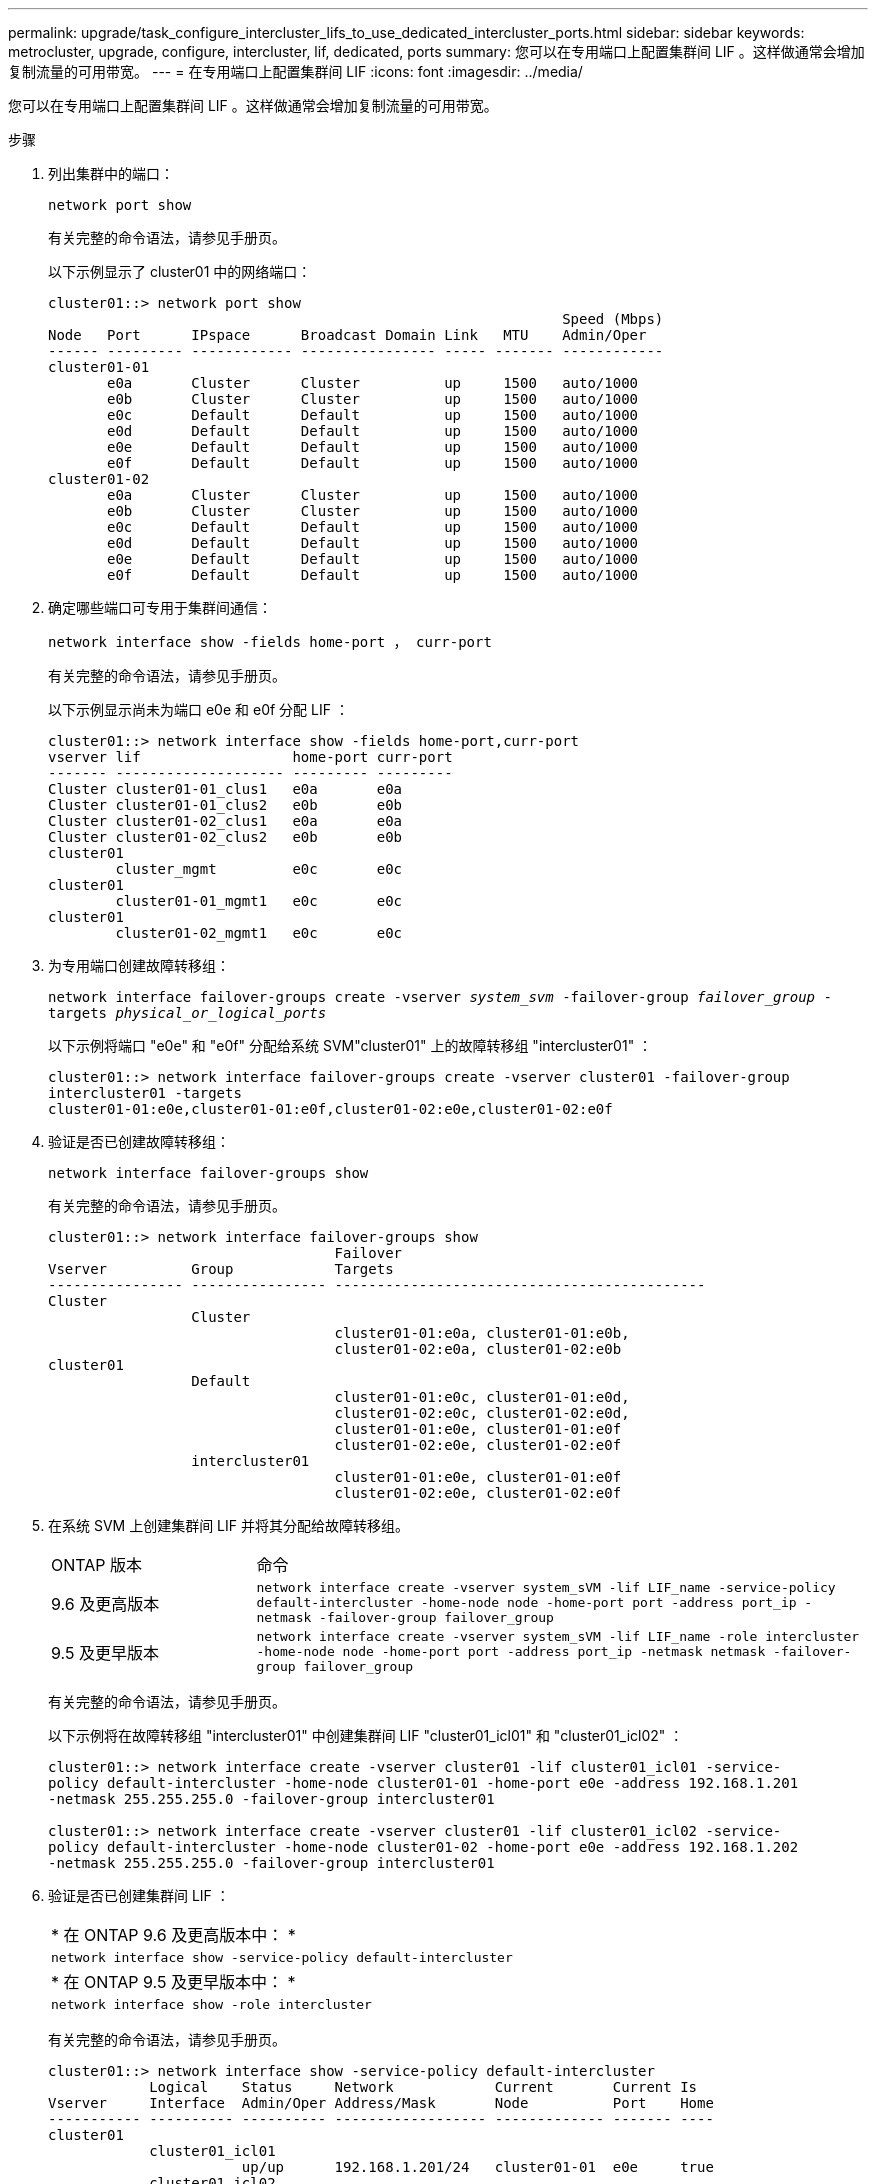 ---
permalink: upgrade/task_configure_intercluster_lifs_to_use_dedicated_intercluster_ports.html 
sidebar: sidebar 
keywords: metrocluster, upgrade, configure, intercluster, lif, dedicated, ports 
summary: 您可以在专用端口上配置集群间 LIF 。这样做通常会增加复制流量的可用带宽。 
---
= 在专用端口上配置集群间 LIF
:icons: font
:imagesdir: ../media/


[role="lead"]
您可以在专用端口上配置集群间 LIF 。这样做通常会增加复制流量的可用带宽。

.步骤
. 列出集群中的端口：
+
`network port show`

+
有关完整的命令语法，请参见手册页。

+
以下示例显示了 cluster01 中的网络端口：

+
[listing]
----

cluster01::> network port show
                                                             Speed (Mbps)
Node   Port      IPspace      Broadcast Domain Link   MTU    Admin/Oper
------ --------- ------------ ---------------- ----- ------- ------------
cluster01-01
       e0a       Cluster      Cluster          up     1500   auto/1000
       e0b       Cluster      Cluster          up     1500   auto/1000
       e0c       Default      Default          up     1500   auto/1000
       e0d       Default      Default          up     1500   auto/1000
       e0e       Default      Default          up     1500   auto/1000
       e0f       Default      Default          up     1500   auto/1000
cluster01-02
       e0a       Cluster      Cluster          up     1500   auto/1000
       e0b       Cluster      Cluster          up     1500   auto/1000
       e0c       Default      Default          up     1500   auto/1000
       e0d       Default      Default          up     1500   auto/1000
       e0e       Default      Default          up     1500   auto/1000
       e0f       Default      Default          up     1500   auto/1000
----
. 确定哪些端口可专用于集群间通信：
+
`network interface show -fields home-port ， curr-port`

+
有关完整的命令语法，请参见手册页。

+
以下示例显示尚未为端口 e0e 和 e0f 分配 LIF ：

+
[listing]
----

cluster01::> network interface show -fields home-port,curr-port
vserver lif                  home-port curr-port
------- -------------------- --------- ---------
Cluster cluster01-01_clus1   e0a       e0a
Cluster cluster01-01_clus2   e0b       e0b
Cluster cluster01-02_clus1   e0a       e0a
Cluster cluster01-02_clus2   e0b       e0b
cluster01
        cluster_mgmt         e0c       e0c
cluster01
        cluster01-01_mgmt1   e0c       e0c
cluster01
        cluster01-02_mgmt1   e0c       e0c
----
. 为专用端口创建故障转移组：
+
`network interface failover-groups create -vserver _system_svm_ -failover-group _failover_group_ -targets _physical_or_logical_ports_`

+
以下示例将端口 "e0e" 和 "e0f" 分配给系统 SVM"cluster01" 上的故障转移组 "intercluster01" ：

+
[listing]
----
cluster01::> network interface failover-groups create -vserver cluster01 -failover-group
intercluster01 -targets
cluster01-01:e0e,cluster01-01:e0f,cluster01-02:e0e,cluster01-02:e0f
----
. 验证是否已创建故障转移组：
+
`network interface failover-groups show`

+
有关完整的命令语法，请参见手册页。

+
[listing]
----
cluster01::> network interface failover-groups show
                                  Failover
Vserver          Group            Targets
---------------- ---------------- --------------------------------------------
Cluster
                 Cluster
                                  cluster01-01:e0a, cluster01-01:e0b,
                                  cluster01-02:e0a, cluster01-02:e0b
cluster01
                 Default
                                  cluster01-01:e0c, cluster01-01:e0d,
                                  cluster01-02:e0c, cluster01-02:e0d,
                                  cluster01-01:e0e, cluster01-01:e0f
                                  cluster01-02:e0e, cluster01-02:e0f
                 intercluster01
                                  cluster01-01:e0e, cluster01-01:e0f
                                  cluster01-02:e0e, cluster01-02:e0f
----
. 在系统 SVM 上创建集群间 LIF 并将其分配给故障转移组。
+
[cols="1,3"]
|===


| ONTAP 版本 | 命令 


 a| 
9.6 及更高版本
 a| 
`network interface create -vserver system_sVM -lif LIF_name -service-policy default-intercluster -home-node node -home-port port -address port_ip -netmask -failover-group failover_group`



 a| 
9.5 及更早版本
 a| 
`network interface create -vserver system_sVM -lif LIF_name -role intercluster -home-node node -home-port port -address port_ip -netmask netmask -failover-group failover_group`

|===
+
有关完整的命令语法，请参见手册页。

+
以下示例将在故障转移组 "intercluster01" 中创建集群间 LIF "cluster01_icl01" 和 "cluster01_icl02" ：

+
[listing]
----
cluster01::> network interface create -vserver cluster01 -lif cluster01_icl01 -service-
policy default-intercluster -home-node cluster01-01 -home-port e0e -address 192.168.1.201
-netmask 255.255.255.0 -failover-group intercluster01

cluster01::> network interface create -vserver cluster01 -lif cluster01_icl02 -service-
policy default-intercluster -home-node cluster01-02 -home-port e0e -address 192.168.1.202
-netmask 255.255.255.0 -failover-group intercluster01
----
. 验证是否已创建集群间 LIF ：
+
|===


| * 在 ONTAP 9.6 及更高版本中： * 


 a| 
`network interface show -service-policy default-intercluster`



| * 在 ONTAP 9.5 及更早版本中： * 


 a| 
`network interface show -role intercluster`

|===
+
有关完整的命令语法，请参见手册页。

+
[listing]
----
cluster01::> network interface show -service-policy default-intercluster
            Logical    Status     Network            Current       Current Is
Vserver     Interface  Admin/Oper Address/Mask       Node          Port    Home
----------- ---------- ---------- ------------------ ------------- ------- ----
cluster01
            cluster01_icl01
                       up/up      192.168.1.201/24   cluster01-01  e0e     true
            cluster01_icl02
                       up/up      192.168.1.202/24   cluster01-02  e0f     true
----
. 验证集群间 LIF 是否冗余：
+
|===


| * 在 ONTAP 9.6 及更高版本中： * 


 a| 
`network interface show -service-policy default-intercluster -failover`



| * 在 ONTAP 9.5 及更早版本中： * 


 a| 
`network interface show -role intercluster -failover`

|===
+
有关完整的命令语法，请参见手册页。

+
以下示例显示 SVM "e0e" 端口上的集群间 LIF"cluster01_icl01" 和 "cluster01_icl02" 将故障转移到 "e0f" 端口。

+
[listing]
----
cluster01::> network interface show -service-policy default-intercluster –failover
         Logical         Home                  Failover        Failover
Vserver  Interface       Node:Port             Policy          Group
-------- --------------- --------------------- --------------- --------
cluster01
         cluster01_icl01 cluster01-01:e0e   local-only      intercluster01
                            Failover Targets:  cluster01-01:e0e,
                                               cluster01-01:e0f
         cluster01_icl02 cluster01-02:e0e   local-only      intercluster01
                            Failover Targets:  cluster01-02:e0e,
                                               cluster01-02:e0f
----

